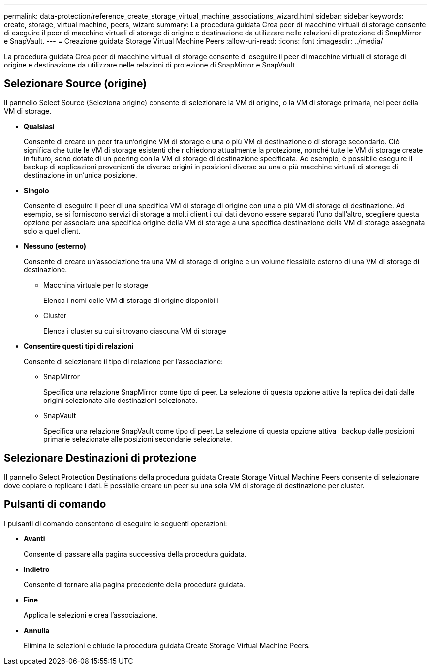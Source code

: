 ---
permalink: data-protection/reference_create_storage_virtual_machine_associations_wizard.html 
sidebar: sidebar 
keywords: create, storage, virtual machine, peers, wizard 
summary: La procedura guidata Crea peer di macchine virtuali di storage consente di eseguire il peer di macchine virtuali di storage di origine e destinazione da utilizzare nelle relazioni di protezione di SnapMirror e SnapVault. 
---
= Creazione guidata Storage Virtual Machine Peers
:allow-uri-read: 
:icons: font
:imagesdir: ../media/


[role="lead"]
La procedura guidata Crea peer di macchine virtuali di storage consente di eseguire il peer di macchine virtuali di storage di origine e destinazione da utilizzare nelle relazioni di protezione di SnapMirror e SnapVault.



== Selezionare Source (origine)

Il pannello Select Source (Seleziona origine) consente di selezionare la VM di origine, o la VM di storage primaria, nel peer della VM di storage.

* *Qualsiasi*
+
Consente di creare un peer tra un'origine VM di storage e una o più VM di destinazione o di storage secondario. Ciò significa che tutte le VM di storage esistenti che richiedono attualmente la protezione, nonché tutte le VM di storage create in futuro, sono dotate di un peering con la VM di storage di destinazione specificata. Ad esempio, è possibile eseguire il backup di applicazioni provenienti da diverse origini in posizioni diverse su una o più macchine virtuali di storage di destinazione in un'unica posizione.

* *Singolo*
+
Consente di eseguire il peer di una specifica VM di storage di origine con una o più VM di storage di destinazione. Ad esempio, se si forniscono servizi di storage a molti client i cui dati devono essere separati l'uno dall'altro, scegliere questa opzione per associare una specifica origine della VM di storage a una specifica destinazione della VM di storage assegnata solo a quel client.

* *Nessuno (esterno)*
+
Consente di creare un'associazione tra una VM di storage di origine e un volume flessibile esterno di una VM di storage di destinazione.

+
** Macchina virtuale per lo storage
+
Elenca i nomi delle VM di storage di origine disponibili

** Cluster
+
Elenca i cluster su cui si trovano ciascuna VM di storage



* *Consentire questi tipi di relazioni*
+
Consente di selezionare il tipo di relazione per l'associazione:

+
** SnapMirror
+
Specifica una relazione SnapMirror come tipo di peer. La selezione di questa opzione attiva la replica dei dati dalle origini selezionate alle destinazioni selezionate.

** SnapVault
+
Specifica una relazione SnapVault come tipo di peer. La selezione di questa opzione attiva i backup dalle posizioni primarie selezionate alle posizioni secondarie selezionate.







== Selezionare Destinazioni di protezione

Il pannello Select Protection Destinations della procedura guidata Create Storage Virtual Machine Peers consente di selezionare dove copiare o replicare i dati. È possibile creare un peer su una sola VM di storage di destinazione per cluster.



== Pulsanti di comando

I pulsanti di comando consentono di eseguire le seguenti operazioni:

* *Avanti*
+
Consente di passare alla pagina successiva della procedura guidata.

* *Indietro*
+
Consente di tornare alla pagina precedente della procedura guidata.

* *Fine*
+
Applica le selezioni e crea l'associazione.

* *Annulla*
+
Elimina le selezioni e chiude la procedura guidata Create Storage Virtual Machine Peers.


